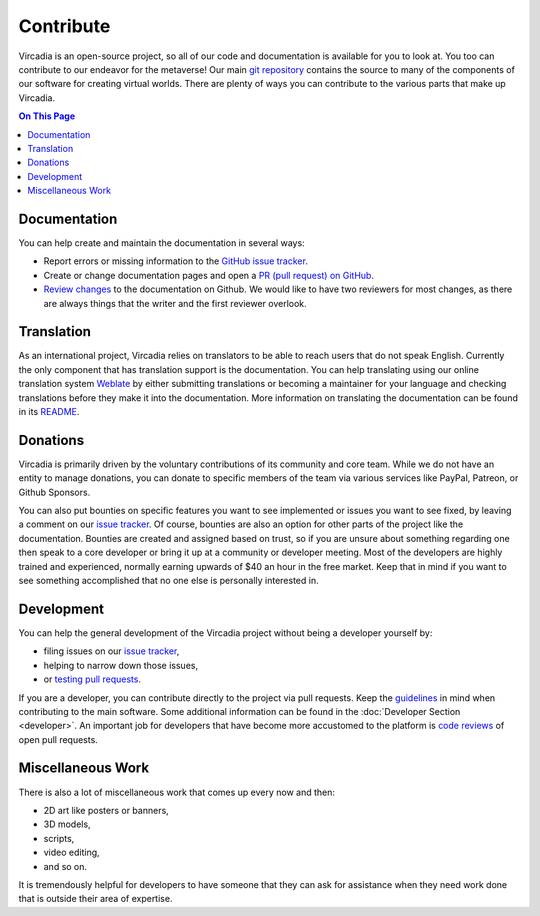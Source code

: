 ##########
Contribute
##########

Vircadia is an open-source project, so all of our code and documentation is available for you to look at. You too can contribute to our endeavor for the metaverse!
Our main `git repository <https://github.com/kasenvr/project-athena>`_ contains the source to many of the components of our software for creating virtual worlds.
There are plenty of ways you can contribute to the various parts that make up Vircadia.

.. contents:: On This Page
    :depth: 2

-------------
Documentation
-------------
You can help create and maintain the documentation in several ways:

- Report errors or missing information to the `GitHub issue tracker <https://github.com/kasenvr/vircadia-docs-sphinx/issues>`_.
- Create or change documentation pages and open a `PR (pull request) on GitHub <https://github.com/kasenvr/vircadia-docs-sphinx/pulls>`_.
- `Review changes <https://github.com/kasenvr/vircadia-docs-sphinx/pulls?q=is%3Apr+is%3Aopen+label%3A"needs+review">`_ to the documentation on Github. We would like to have two reviewers for most changes, as there are always things that the writer and the first reviewer overlook.


-----------
Translation
-----------
As an international project, Vircadia relies on translators to be able to reach users that do not speak English.
Currently the only component that has translation support is the documentation.
You can help translating using our online translation system `Weblate <https://weblate.vircadia.dev>`_ by either submitting translations or becoming a maintainer for your language and checking translations before they make it into the documentation.
More information on translating the documentation can be found in its `README <https://github.com/kasenvr/vircadia-docs-sphinx/blob/master/README.md>`_.

---------
Donations
---------
Vircadia is primarily driven by the voluntary contributions of its community and core team.
While we do not have an entity to manage donations, you can donate to specific members of the team via various services like PayPal, Patreon, or Github Sponsors.

You can also put bounties on specific features you want to see implemented or issues you want to see fixed, by leaving a comment on our `issue tracker <https://github.com/kasenvr/project-athena/issues>`_.
Of course, bounties are also an option for other parts of the project like the documentation.
Bounties are created and assigned based on trust, so if you are unsure about something regarding one then speak to a core developer or bring it up at a community or developer meeting.
Most of the developers are highly trained and experienced, normally earning upwards of $40 an hour in the free market. Keep that in mind if you want to see something accomplished that no one else is personally interested in.

-----------
Development
-----------
You can help the general development of the Vircadia project without being a developer yourself by:

- filing issues on our `issue tracker <https://github.com/kasenvr/project-athena/issues>`_,
- helping to narrow down those issues,
- or `testing pull requests <https://github.com/kasenvr/project-athena/pulls?q=is%3Apr+is%3Aopen+label%3A"needs+QA+(testing)">`_.

If you are a developer, you can contribute directly to the project via pull requests. Keep the `guidelines <https://github.com/kasenvr/project-athena/blob/master/CONTRIBUTING.md>`_ in mind when contributing to the main software.
Some additional information can be found in the :doc:`Developer Section <developer>`.
An important job for developers that have become more accustomed to the platform is `code reviews <https://github.com/kasenvr/project-athena/pulls?q=is%3Apr+is%3Aopen+label%3A"needs+CR+(code+review)">`_ of open pull requests.

------------------
Miscellaneous Work
------------------
There is also a lot of miscellaneous work that comes up every now and then:

- 2D art like posters or banners,
- 3D models,
- scripts,
- video editing,
- and so on.

It is tremendously helpful for developers to have someone that they can ask for assistance when they need work done that is outside their area of expertise.
